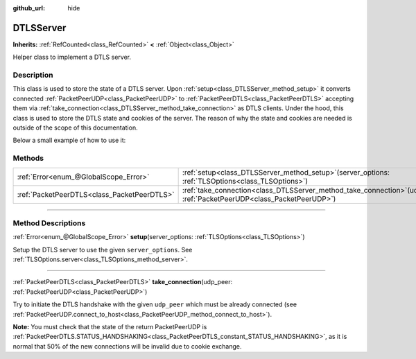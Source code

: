 :github_url: hide

.. DO NOT EDIT THIS FILE!!!
.. Generated automatically from Godot engine sources.
.. Generator: https://github.com/godotengine/godot/tree/master/doc/tools/make_rst.py.
.. XML source: https://github.com/godotengine/godot/tree/master/doc/classes/DTLSServer.xml.

.. _class_DTLSServer:

DTLSServer
==========

**Inherits:** :ref:`RefCounted<class_RefCounted>` **<** :ref:`Object<class_Object>`

Helper class to implement a DTLS server.

.. rst-class:: classref-introduction-group

Description
-----------

This class is used to store the state of a DTLS server. Upon :ref:`setup<class_DTLSServer_method_setup>` it converts connected :ref:`PacketPeerUDP<class_PacketPeerUDP>` to :ref:`PacketPeerDTLS<class_PacketPeerDTLS>` accepting them via :ref:`take_connection<class_DTLSServer_method_take_connection>` as DTLS clients. Under the hood, this class is used to store the DTLS state and cookies of the server. The reason of why the state and cookies are needed is outside of the scope of this documentation.

Below a small example of how to use it:


.. tabs::

 .. code-tab:: gdscript

    # server_node.gd
    extends Node
    
    var dtls := DTLSServer.new()
    var server := UDPServer.new()
    var peers = []
    
    func _ready():
        server.listen(4242)
        var key = load("key.key") # Your private key.
        var cert = load("cert.crt") # Your X509 certificate.
        dtls.setup(key, cert)
    
    func _process(delta):
        while server.is_connection_available():
            var peer: PacketPeerUDP = server.take_connection()
            var dtls_peer: PacketPeerDTLS = dtls.take_connection(peer)
            if dtls_peer.get_status() != PacketPeerDTLS.STATUS_HANDSHAKING:
                continue # It is normal that 50% of the connections fails due to cookie exchange.
            print("Peer connected!")
            peers.append(dtls_peer)
    
        for p in peers:
            p.poll() # Must poll to update the state.
            if p.get_status() == PacketPeerDTLS.STATUS_CONNECTED:
                while p.get_available_packet_count() > 0:
                    print("Received message from client: %s" % p.get_packet().get_string_from_utf8())
                    p.put_packet("Hello DTLS client".to_utf8_buffer())

 .. code-tab:: csharp

    // ServerNode.cs
    using Godot;
    
    public partial class ServerNode : Node
    {
        private DtlsServer _dtls = new DtlsServer();
        private UdpServer _server = new UdpServer();
        private Godot.Collections.Array<PacketPeerDtls> _peers = new Godot.Collections.Array<PacketPeerDtls>();
    
        public override void _Ready()
        {
            _server.Listen(4242);
            var key = GD.Load<CryptoKey>("key.key"); // Your private key.
            var cert = GD.Load<X509Certificate>("cert.crt"); // Your X509 certificate.
            _dtls.Setup(key, cert);
        }
    
        public override void _Process(double delta)
        {
            while (Server.IsConnectionAvailable())
            {
                PacketPeerUdp peer = _server.TakeConnection();
                PacketPeerDtls dtlsPeer = _dtls.TakeConnection(peer);
                if (dtlsPeer.GetStatus() != PacketPeerDtls.Status.Handshaking)
                {
                    continue; // It is normal that 50% of the connections fails due to cookie exchange.
                }
                GD.Print("Peer connected!");
                _peers.Add(dtlsPeer);
            }
    
            foreach (var p in _peers)
            {
                p.Poll(); // Must poll to update the state.
                if (p.GetStatus() == PacketPeerDtls.Status.Connected)
                {
                    while (p.GetAvailablePacketCount() > 0)
                    {
                        GD.Print($"Received Message From Client: {p.GetPacket().GetStringFromUtf8()}");
                        p.PutPacket("Hello DTLS Client".ToUtf8Buffer());
                    }
                }
            }
        }
    }




.. tabs::

 .. code-tab:: gdscript

    # client_node.gd
    extends Node
    
    var dtls := PacketPeerDTLS.new()
    var udp := PacketPeerUDP.new()
    var connected = false
    
    func _ready():
        udp.connect_to_host("127.0.0.1", 4242)
        dtls.connect_to_peer(udp, false) # Use true in production for certificate validation!
    
    func _process(delta):
        dtls.poll()
        if dtls.get_status() == PacketPeerDTLS.STATUS_CONNECTED:
            if !connected:
                # Try to contact server
                dtls.put_packet("The answer is... 42!".to_utf8_buffer())
            while dtls.get_available_packet_count() > 0:
                print("Connected: %s" % dtls.get_packet().get_string_from_utf8())
                connected = true

 .. code-tab:: csharp

    // ClientNode.cs
    using Godot;
    using System.Text;
    
    public partial class ClientNode : Node
    {
        private PacketPeerDtls _dtls = new PacketPeerDtls();
        private PacketPeerUdp _udp = new PacketPeerUdp();
        private bool _connected = false;
    
        public override void _Ready()
        {
            _udp.ConnectToHost("127.0.0.1", 4242);
            _dtls.ConnectToPeer(_udp, validateCerts: false); // Use true in production for certificate validation!
        }
    
        public override void _Process(double delta)
        {
            _dtls.Poll();
            if (_dtls.GetStatus() == PacketPeerDtls.Status.Connected)
            {
                if (!_connected)
                {
                    // Try to contact server
                    _dtls.PutPacket("The Answer Is..42!".ToUtf8Buffer());
                }
                while (_dtls.GetAvailablePacketCount() > 0)
                {
                    GD.Print($"Connected: {_dtls.GetPacket().GetStringFromUtf8()}");
                    _connected = true;
                }
            }
        }
    }



.. rst-class:: classref-reftable-group

Methods
-------

.. table::
   :widths: auto

   +---------------------------------------------+-----------------------------------------------------------------------------------------------------------------------------+
   | :ref:`Error<enum_@GlobalScope_Error>`       | :ref:`setup<class_DTLSServer_method_setup>`\ (\ server_options\: :ref:`TLSOptions<class_TLSOptions>`\ )                     |
   +---------------------------------------------+-----------------------------------------------------------------------------------------------------------------------------+
   | :ref:`PacketPeerDTLS<class_PacketPeerDTLS>` | :ref:`take_connection<class_DTLSServer_method_take_connection>`\ (\ udp_peer\: :ref:`PacketPeerUDP<class_PacketPeerUDP>`\ ) |
   +---------------------------------------------+-----------------------------------------------------------------------------------------------------------------------------+

.. rst-class:: classref-section-separator

----

.. rst-class:: classref-descriptions-group

Method Descriptions
-------------------

.. _class_DTLSServer_method_setup:

.. rst-class:: classref-method

:ref:`Error<enum_@GlobalScope_Error>` **setup**\ (\ server_options\: :ref:`TLSOptions<class_TLSOptions>`\ )

Setup the DTLS server to use the given ``server_options``. See :ref:`TLSOptions.server<class_TLSOptions_method_server>`.

.. rst-class:: classref-item-separator

----

.. _class_DTLSServer_method_take_connection:

.. rst-class:: classref-method

:ref:`PacketPeerDTLS<class_PacketPeerDTLS>` **take_connection**\ (\ udp_peer\: :ref:`PacketPeerUDP<class_PacketPeerUDP>`\ )

Try to initiate the DTLS handshake with the given ``udp_peer`` which must be already connected (see :ref:`PacketPeerUDP.connect_to_host<class_PacketPeerUDP_method_connect_to_host>`).

\ **Note:** You must check that the state of the return PacketPeerUDP is :ref:`PacketPeerDTLS.STATUS_HANDSHAKING<class_PacketPeerDTLS_constant_STATUS_HANDSHAKING>`, as it is normal that 50% of the new connections will be invalid due to cookie exchange.

.. |virtual| replace:: :abbr:`virtual (This method should typically be overridden by the user to have any effect.)`
.. |const| replace:: :abbr:`const (This method has no side effects. It doesn't modify any of the instance's member variables.)`
.. |vararg| replace:: :abbr:`vararg (This method accepts any number of arguments after the ones described here.)`
.. |constructor| replace:: :abbr:`constructor (This method is used to construct a type.)`
.. |static| replace:: :abbr:`static (This method doesn't need an instance to be called, so it can be called directly using the class name.)`
.. |operator| replace:: :abbr:`operator (This method describes a valid operator to use with this type as left-hand operand.)`
.. |bitfield| replace:: :abbr:`BitField (This value is an integer composed as a bitmask of the following flags.)`
.. |void| replace:: :abbr:`void (No return value.)`
